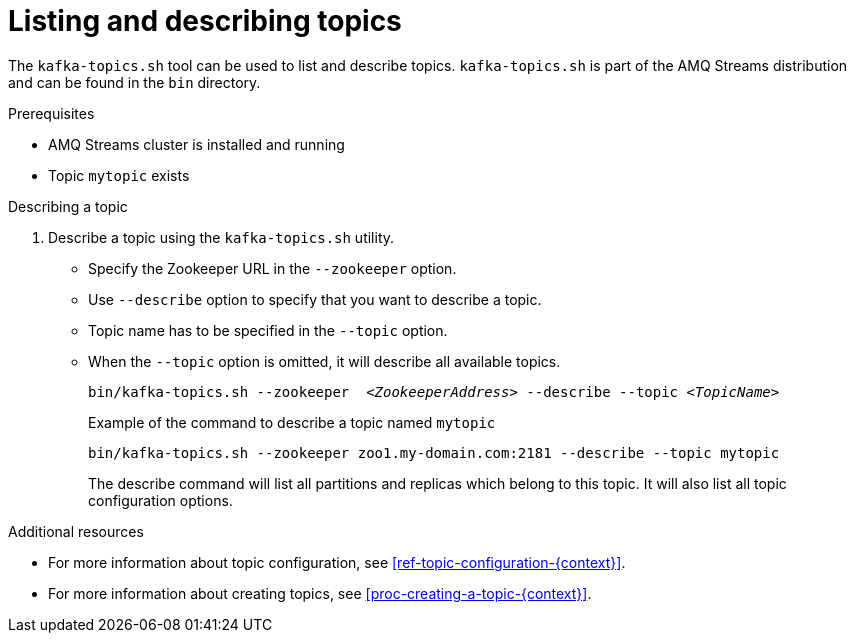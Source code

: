 // Module included in the following assemblies:
//
// assembly-topics.adoc

[id='proc-describing-a-topic-{context}']

= Listing and describing topics

The `kafka-topics.sh` tool can be used to list and describe topics.
`kafka-topics.sh` is part of the AMQ Streams distribution and can be found in the `bin` directory.

.Prerequisites

* AMQ Streams cluster is installed and running
* Topic `mytopic` exists

.Describing a topic

. Describe a topic using the `kafka-topics.sh` utility.
+
* Specify the Zookeeper URL in the `--zookeeper` option.
* Use `--describe` option to specify that you want to describe a topic.
* Topic name has to be specified in the `--topic` option.
* When the `--topic` option is omitted, it will describe all available topics.
+
[source,shell,subs=+quotes]
bin/kafka-topics.sh --zookeeper  _<ZookeeperAddress>_ --describe --topic _<TopicName>_
+
.Example of the command to describe a topic named `mytopic`
[source,shell,subs=+quotes]
bin/kafka-topics.sh --zookeeper zoo1.my-domain.com:2181 --describe --topic mytopic
+
The describe command will list all partitions and replicas which belong to this topic.
It will also list all topic configuration options.

.Additional resources

* For more information about topic configuration, see xref:ref-topic-configuration-{context}[].
* For more information about creating topics, see xref:proc-creating-a-topic-{context}[].
